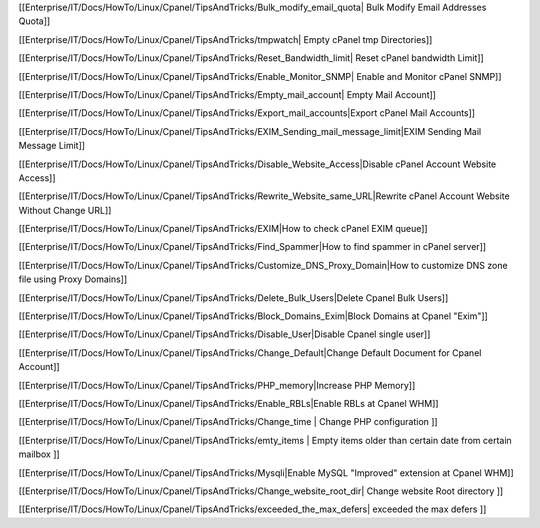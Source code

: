 [[Enterprise/IT/Docs/HowTo/Linux/Cpanel/TipsAndTricks/Bulk_modify_email_quota| Bulk Modify Email Addresses Quota]]

[[Enterprise/IT/Docs/HowTo/Linux/Cpanel/TipsAndTricks/tmpwatch| Empty cPanel tmp Directories]]

[[Enterprise/IT/Docs/HowTo/Linux/Cpanel/TipsAndTricks/Reset_Bandwidth_limit| Reset cPanel bandwidth Limit]]

[[Enterprise/IT/Docs/HowTo/Linux/Cpanel/TipsAndTricks/Enable_Monitor_SNMP| Enable and Monitor cPanel SNMP]]

[[Enterprise/IT/Docs/HowTo/Linux/Cpanel/TipsAndTricks/Empty_mail_account| Empty Mail Account]]

[[Enterprise/IT/Docs/HowTo/Linux/Cpanel/TipsAndTricks/Export_mail_accounts|Export cPanel Mail Accounts]]

[[Enterprise/IT/Docs/HowTo/Linux/Cpanel/TipsAndTricks/EXIM_Sending_mail_message_limit|EXIM Sending Mail Message Limit]]

[[Enterprise/IT/Docs/HowTo/Linux/Cpanel/TipsAndTricks/Disable_Website_Access|Disable cPanel Account Website Access]]

[[Enterprise/IT/Docs/HowTo/Linux/Cpanel/TipsAndTricks/Rewrite_Website_same_URL|Rewrite cPanel Account Website Without Change URL]]

[[Enterprise/IT/Docs/HowTo/Linux/Cpanel/TipsAndTricks/EXIM|How to check cPanel EXIM queue]]

[[Enterprise/IT/Docs/HowTo/Linux/Cpanel/TipsAndTricks/Find_Spammer|How to find spammer in cPanel server]]

[[Enterprise/IT/Docs/HowTo/Linux/Cpanel/TipsAndTricks/Customize_DNS_Proxy_Domain|How to customize DNS zone file using Proxy Domains]]

[[Enterprise/IT/Docs/HowTo/Linux/Cpanel/TipsAndTricks/Delete_Bulk_Users|Delete Cpanel Bulk Users]]

[[Enterprise/IT/Docs/HowTo/Linux/Cpanel/TipsAndTricks/Block_Domains_Exim|Block Domains at Cpanel "Exim"]]

[[Enterprise/IT/Docs/HowTo/Linux/Cpanel/TipsAndTricks/Disable_User|Disable Cpanel single user]]

[[Enterprise/IT/Docs/HowTo/Linux/Cpanel/TipsAndTricks/Change_Default|Change Default Document for Cpanel Account]]

[[Enterprise/IT/Docs/HowTo/Linux/Cpanel/TipsAndTricks/PHP_memory|Increase PHP Memory]]

[[Enterprise/IT/Docs/HowTo/Linux/Cpanel/TipsAndTricks/Enable_RBLs|Enable RBLs at Cpanel WHM]]

[[Enterprise/IT/Docs/HowTo/Linux/Cpanel/TipsAndTricks/Change_time | Change PHP configuration ]]

[[Enterprise/IT/Docs/HowTo/Linux/Cpanel/TipsAndTricks/emty_items | Empty items older than certain date from certain mailbox ]]

[[Enterprise/IT/Docs/HowTo/Linux/Cpanel/TipsAndTricks/Mysqli|Enable MySQL "Improved" extension at Cpanel WHM]]

[[Enterprise/IT/Docs/HowTo/Linux/Cpanel/TipsAndTricks/Change_website_root_dir| Change website Root directory ]]

[[Enterprise/IT/Docs/HowTo/Linux/Cpanel/TipsAndTricks/exceeded_the_max_defers| exceeded the max defers ]]
